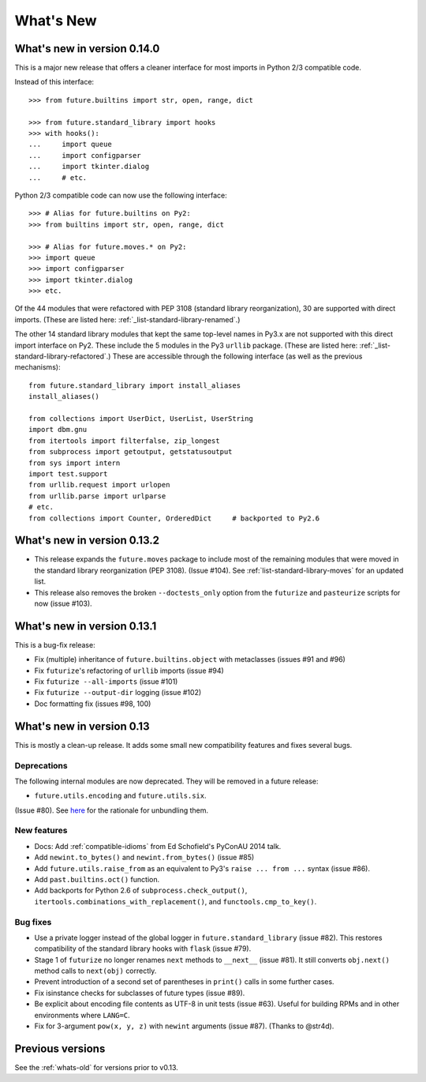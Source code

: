 .. _whats-new-0.13.x:

What's New
**********

What's new in version 0.14.0
============================

This is a major new release that offers a cleaner interface for most imports in
Python 2/3 compatible code.

Instead of this interface::

    >>> from future.builtins import str, open, range, dict

    >>> from future.standard_library import hooks
    >>> with hooks():
    ...     import queue
    ...     import configparser
    ...     import tkinter.dialog
    ...     # etc.

Python 2/3 compatible code can now use the following interface::

    >>> # Alias for future.builtins on Py2:
    >>> from builtins import str, open, range, dict

    >>> # Alias for future.moves.* on Py2:
    >>> import queue
    >>> import configparser
    >>> import tkinter.dialog
    >>> etc.

Of the 44 modules that were refactored with PEP 3108 (standard library
reorganization), 30 are supported with direct imports. (These are listed here:
:ref:`_list-standard-library-renamed`.)

The other 14 standard library modules that kept the same top-level names in
Py3.x are not supported with this direct import interface on Py2. These include
the 5 modules in the Py3 ``urllib`` package. (These are listed here:
:ref:`_list-standard-library-refactored`.) These are accessible through the following
interface (as well as the previous mechanisms)::

    from future.standard_library import install_aliases
    install_aliases()

    from collections import UserDict, UserList, UserString
    import dbm.gnu
    from itertools import filterfalse, zip_longest
    from subprocess import getoutput, getstatusoutput
    from sys import intern
    import test.support
    from urllib.request import urlopen
    from urllib.parse import urlparse
    # etc.
    from collections import Counter, OrderedDict     # backported to Py2.6


What's new in version 0.13.2
============================

- This release expands the ``future.moves`` package to include most of the remaining
  modules that were moved in the standard library reorganization (PEP 3108).
  (Issue #104). See :ref:`list-standard-library-moves` for an updated list.

- This release also removes the broken ``--doctests_only`` option from the ``futurize``
  and ``pasteurize`` scripts for now (issue #103).

What's new in version 0.13.1
============================

This is a bug-fix release:

- Fix (multiple) inheritance of ``future.builtins.object`` with metaclasses (issues #91 and #96)
- Fix ``futurize``'s refactoring of ``urllib`` imports (issue #94)
- Fix ``futurize --all-imports`` (issue #101)
- Fix ``futurize --output-dir`` logging (issue #102)
- Doc formatting fix (issues #98, 100)


What's new in version 0.13
==========================

This is mostly a clean-up release. It adds some small new compatibility features
and fixes several bugs.

Deprecations
------------

The following internal modules are now deprecated. They will be removed in a
future release:

- ``future.utils.encoding`` and ``future.utils.six``.

(Issue #80). See `here <http://fedoraproject.org/wiki/Packaging:No_Bundled_Libraries>`_
for the rationale for unbundling them.


New features
------------

- Docs: Add :ref:`compatible-idioms` from Ed Schofield's PyConAU 2014 talk.
- Add ``newint.to_bytes()`` and ``newint.from_bytes()`` (issue #85)
- Add ``future.utils.raise_from`` as an equivalent to Py3's ``raise ... from
  ...`` syntax (issue #86).
- Add ``past.builtins.oct()`` function.
- Add backports for Python 2.6 of ``subprocess.check_output()``,
  ``itertools.combinations_with_replacement()``, and ``functools.cmp_to_key()``.

Bug fixes
---------

- Use a private logger instead of the global logger in
  ``future.standard_library`` (issue #82). This restores compatibility of the
  standard library hooks with ``flask`` (issue #79).
- Stage 1 of ``futurize`` no longer renames ``next`` methods to ``__next__``
  (issue #81). It still converts ``obj.next()`` method calls to
  ``next(obj)`` correctly.
- Prevent introduction of a second set of parentheses in ``print()`` calls in
  some further cases.
- Fix isinstance checks for subclasses of future types (issue #89).
- Be explicit about encoding file contents as UTF-8 in unit tests (issue #63).
  Useful for building RPMs and in other environments where ``LANG=C``.
- Fix for 3-argument ``pow(x, y, z)`` with ``newint`` arguments (issue #87).
  (Thanks to @str4d).


Previous versions
=================

See the :ref:`whats-old` for versions prior to v0.13.
